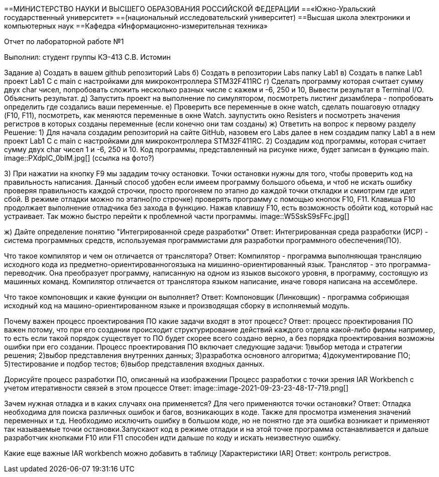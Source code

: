 ==МИНИСТЕРСТВО НАУКИ И ВЫСШЕГО ОБРАЗОВАНИЯ РОССИЙСКОЙ ФЕДЕРАЦИИ
==«Южно-Уральский государственный университет»
==(национальный исследовательский университет)
==Высшая школа электроники и компьютерных наук
==Кафедра «Информационно-измерительная техника»

Отчет по лабораторной работе №1

Выполнил: студент группы КЭ-413 C.В. Истомин

Задание а) Создать в вашем github репозиторий Labs
б) Создать в репозитории Labs папку Lab1
в) Создать в папке Lab1 проект Lab1 С++ с main с настройками для микроконтроллера STM32F411RC
г) Сделать программу которая считает сумму двух char чисел, попробовать сложить несколько разных числе с кажем и -6, 250 и 10, Вывести результат в Terminal I/O. Объяснить результат.
д) Запустить проект на выполнение по симулятором, посмотреть листинг дизамблера - попробовать определить где создались ваши переменные.
е) Проверить все переменные в окне watch, сделать пошаговую отладку (F10, F11), посмотреть, как меняются переменные в окне Watch. заупустить окно Resisters и посмотреть значения регистров в которых созданы переменные (если конечно они там созданы)
ж) Ответить на вопрос к первому разделу
Решение:
1) Для начала создадим репозиторий на сайте GitHub, назовем его Labs далее в нем создадим папку Lab1 а в нем проект Lab1 С++ с main с настройками для микроконтроллера STM32F411RC.
2) Создадим код программы, которая считает сумму двух char чисел 1 и -6, 250 и 10. Код программы, представленный на рисунке ниже, будет записан в функцию main.
image::PXdpIC_0bIM.jpg[] (ссылка на фото?)

3) При нажатии на кнопку F9 мы зададим точку остановки.
Точки остановки нужны для того, чтобы проверить код на правильность написания. Данный способ удобен если имеем программу большого обьема, и чтоб не искать ошибку проверяя правильность каждой строчки, просто прогоняем по этапно до каждой точки откладки и смиотрим где идет сбой.
В режиме отладки можно по этапно(по строчке) проверять программу с помощью кнопок F10, F11. Клавиша F10 продолжает выполнение отладчика без захода в функцию.
Нажав клавишу F10, есть возможность обойти код, который нас устраивает. Так можно быстро перейти к проблемной части программы.
image::W5SskS9sFFc.jpg[]

ж) Дайте определение понятию "Интегрированной среде разработки"
Ответ: Интегрированная среда разработки (ИСР) - система программных средств, используемая программистами для разработки программного обеспечения(ПО).

Что такое компилятор и чем он отличается от транслятора?
Ответ: Компилятор - программа выполняющая трансляцию исходного кода из предметно-ориентированногоязыка на мишинно-ориентированный язык. Транслятор - это программа-переводчик. Она преобразует программу, написанную на одном из языков высокого уровня, в программу, состоящую из машинных команд. Компилятор отличается от транслятора языком написание, иначе говоря написана на ассемблере.

Что такое компоновщик и какие функции он выполняет?
Ответ: Компоновщик (Линковщик) - программа собриющая исходный код на машино-ориентированном языке и производящая сборку в исполняемый модуль.

Почему важен процесс проектирования ПО какие задачи входят в этот процесс?
Ответ: процесс проектирования ПО важен потому, что при его создании происходит структурирование действий каждого отдела какой-либо фирмы например, то есть если такой порядок существует то ПО будет скорее всего создано верно, а без порядка проектирования возможны ошибки при его создании. Процесс проектирования ПО включает следующие задачи: 1)выбор метода и стратегии решения; 2)выбор представления внутренних данных; 3)разработка основного алгоритма; 4)документирование ПО; 5)тестирование и подбор тестов; 6)выбор представления входных данных.

Дорисуйте процесс разработки ПО, описанный на изображении Процесс разработки с точки зрения IAR Workbench с учетом итеративности связей в этом процессе
Ответ:
image::image-2021-09-23-23-48-17-719.png[]

Зачем нужная отладка и в каких случаях она применяется? Для чего применяются точки остановки?
Ответ: Отладка необходима для поиска различных ошибок и багов, возникающих в коде. Также для просмотра изменения значений переменных и т.д. Необходимо исключить ошибку в большом коде, но не понятно где эта ошибка возникает и применяют так называемые точки остановки.Запускают код в режиме отладки и на этой точке программа останавливается и дальше разработчик кнопками F10 или F11 способен идти дальше по коду и искать неизвестную ошибку.

Какие еще важные IAR workbench можно добавить в таблицу [Характеристики IAR]
Ответ: контроль регистров.
